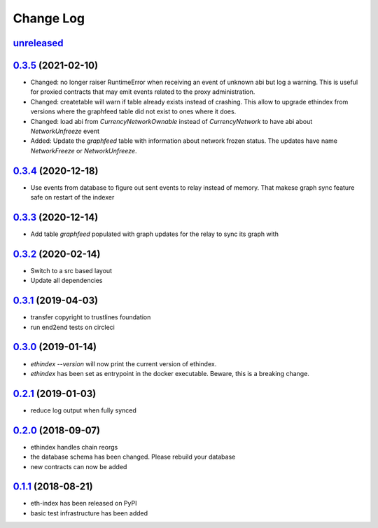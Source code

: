 ==========
Change Log
==========
`unreleased`_
---------------------

`0.3.5`_ (2021-02-10)
---------------------
- Changed: no longer raiser RuntimeError when receiving an event of unknown abi but log a warning.
  This is useful for proxied contracts that may emit events related to the proxy administration.
- Changed: createtable will warn if table already exists instead of crashing.
  This allow to upgrade ethindex from versions where the graphfeed table did not exist to ones where it does.
- Changed: load abi from `CurrencyNetworkOwnable` instead of `CurrencyNetwork` to have abi about
  `NetworkUnfreeze` event

- Added: Update the `graphfeed` table with information about network frozen status.
  The updates have name `NetworkFreeze` or `NetworkUnfreeze`.

`0.3.4`_ (2020-12-18)
---------------------
- Use events from database to figure out sent events to relay instead of memory.
  That makese graph sync feature safe on restart of the indexer

`0.3.3`_ (2020-12-14)
---------------------
- Add table `graphfeed` populated with graph updates for the relay to sync its graph with


`0.3.2`_ (2020-02-14)
---------------------
- Switch to a src based layout
- Update all dependencies

`0.3.1`_ (2019-04-03)
---------------------
- transfer copyright to trustlines foundation
- run end2end tests on circleci

`0.3.0`_ (2019-01-14)
---------------------
- `ethindex --version` will now print the current version of ethindex.
- `ethindex` has been set as entrypoint in the docker executable. Beware, this
  is a breaking change.

`0.2.1`_ (2019-01-03)
-----------------------
* reduce log output when fully synced

`0.2.0`_ (2018-09-07)
-----------------------
* ethindex handles chain reorgs
* the database schema has been changed. Please rebuild your database
* new contracts can now be added

`0.1.1`_ (2018-08-21)
-----------------------
* eth-index has been released on PyPI
* basic test infrastructure has been added


.. _0.1.1: https://github.com/trustlines-protocol/py-eth-index/compare/0.1.0...0.1.1
.. _0.2.0: https://github.com/trustlines-protocol/py-eth-index/compare/0.1.1...0.2.0
.. _0.2.1: https://github.com/trustlines-protocol/py-eth-index/compare/0.2.0...0.2.1
.. _0.3.0: https://github.com/trustlines-protocol/py-eth-index/compare/0.2.1...0.3.0
.. _0.3.1: https://github.com/trustlines-protocol/py-eth-index/compare/0.3.0...0.3.1
.. _0.3.2: https://github.com/trustlines-protocol/py-eth-index/compare/0.3.1...0.3.2
.. _0.3.3: https://github.com/trustlines-protocol/py-eth-index/compare/0.3.2...0.3.3
.. _0.3.4: https://github.com/trustlines-protocol/py-eth-index/compare/0.3.3...0.3.4
.. _0.3.5: https://github.com/trustlines-protocol/py-eth-index/compare/0.3.4...0.3.5
.. _unreleased: https://github.com/trustlines-protocol/py-eth-index/compare/0.3.5...master

